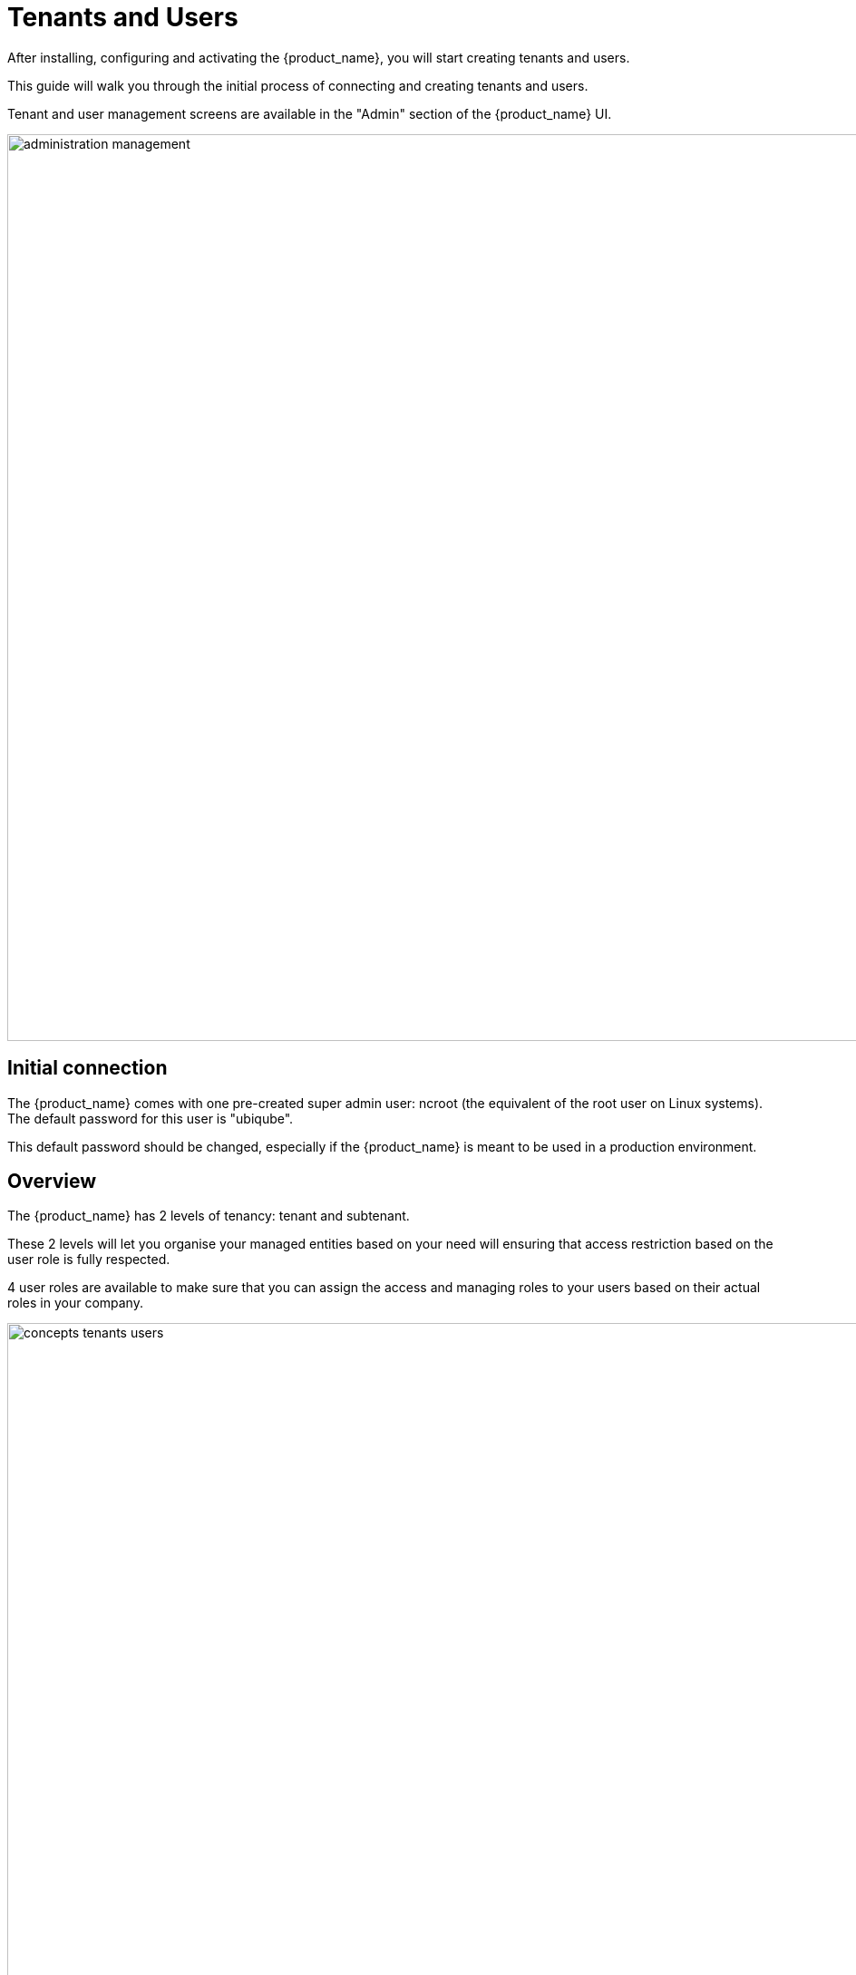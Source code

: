 = Tenants and Users
ifndef::imagesdir[:imagesdir: images]
ifdef::env-github,env-browser[:outfilesuffix: .adoc]


After installing, configuring and activating the {product_name}, you will start creating tenants and users.

This guide will walk you through the initial process of connecting and creating tenants and users.

Tenant and user management screens are available in the "Admin" section of the {product_name} UI.

image:administration_management.png[width=1000px]

== Initial connection

The {product_name} comes with one pre-created super admin user: ncroot (the equivalent of the root user on Linux systems). The default password for this user is "ubiqube".

This default password should be changed, especially if the {product_name} is meant to be used in a production environment.

== Overview

The {product_name} has 2 levels of tenancy: tenant and subtenant. 

These 2 levels will let you organise your managed entities based on your need will ensuring that access restriction based on the user role is fully respected.

4 user roles are available to make sure that you can assign the access and managing roles to your users based on their actual roles in your company.

image:concepts_tenants_users.png[width=1000px]

== Tenancy management

The {product_name} is designed to provide multi-tenancy. A tenant is a virtual private space that can be managed as an isolated environment.

There are two levels of tenancy, tenant and subtenant, the latter being nested in the first one.

Tenancy management is provided on the UI in the "Admin" section on the left menu.

=== Tenant

Select the "Tenants" section in the "Admin" menu and click on the "+ Create Tenant" button to create a new tenant.

The "Tenant Prefix" is a three letters, unique identifier for the tenant. It will be combined with the subtenant or the managed database identifier to build a short, comprehensive, unique identifier that you can use to filter application logs when troubleshooting or when you need to communicate with the support team.

image:tenant_creation_form.png[Tenant Creation Form,width=1000px]

=== Subtenant

Select the "Subtenants" section in the "Admin" menu and click on the "+ Create Subtenant" button to create a new subtenant.

Carefully select the tenant where the subtenant will be created as moving a subtenant to another tenant is not possible without database update.

image:subtenant_creation_form.png[Subtenant Creation Form,width=1000px]


//// 
TODO : update
In the "Contacts" form, the email is a mandatory field. 

This email will be used to send alarms. Alarm management is explained in the Alarm Management guide.
////

Save the customer form and navigate to the new subtenant tenant (click on the subtenant name in the customer list).

== User management

Four types of users are available:

    - ncroot, the privileged administrator
    - the administrator users
    - the privileged manager users
    - the manager users

=== Privileged administrator (ncroot)

ncroot is the only predefined user within the {product_name}. It's the user with the highest level of privilege. 

In addition to the action available to the other users with lower privileges, ncroot can create the tenants, upload and activate the {product_name} product licenses, create administrator users.

=== Administrator

Administrator users can only be managed by ncroot.

Administrators are associated with one or more tenants and have full access rights over these tenants.

A typical administrator job is to create the managers and privileged manager as well as the subtenant within its tenants.

=== Privileged manager and manager

Privileged managers are restricted to a single tenant.

Within their tenant, privileged managers have full access rights and can perform tasks such as subtenant management, device management, user and rights management.

Managers are restricted to a single tenant and, within this tenant, to a subset of subtenants.

By default, managers have restricted, read-only access to the subtenant.

A manager may be used to provide selfcare access to the {product_name} portal.

////
TODO
=== Roles and rights management

The {product_name} provides a simple authorization mechanism based on 4 user roles, the privileged administrator, the administrator, the privileged manager, and the manager.

By default, a manager has very restricted access to the data. They can only view the information of the customer and devices they are entitled to. In order to grant more rights to a manager, it is possible to use a delegation profile.

A delegation profile is an aggregation of rights such as "create a device", "activate a device", "configure a device",... that are turned on or off depending on your user management policy. This profile is applied to a set of one or more users.

NOTE: Delegation profile is a key feature for configuring and providing Selfcare management to an end-user. See Portal Overview for more details.
////


